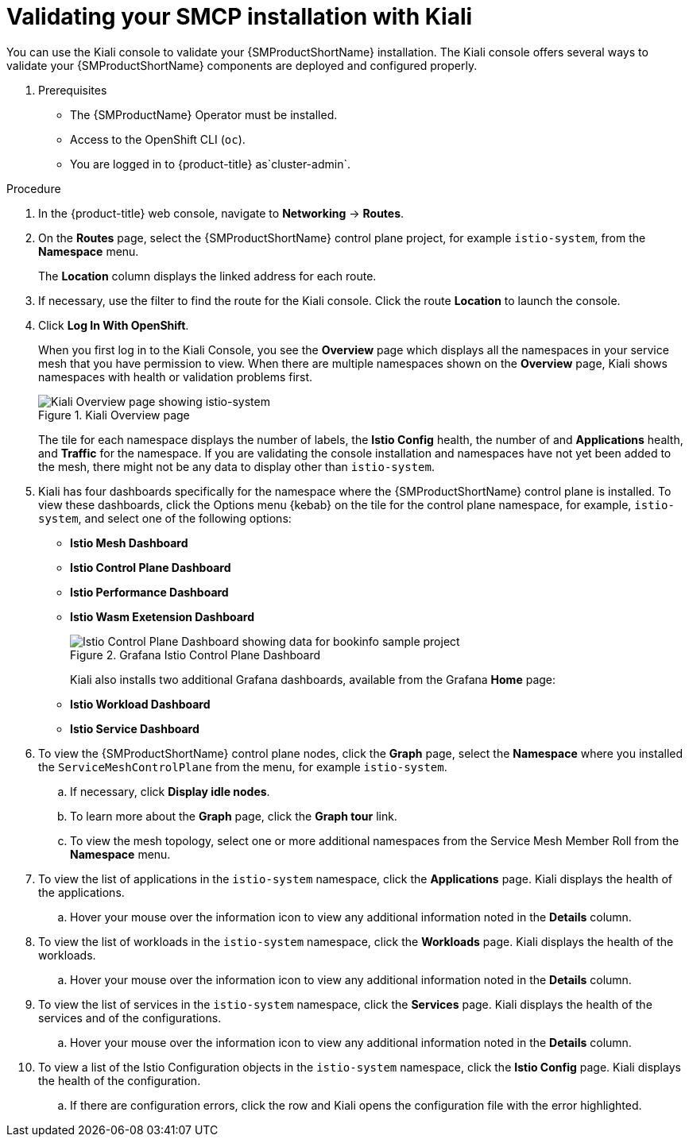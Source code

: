 ////
This module is included in the following assemblies:
* service_mesh/v2x/ossm-create-smcp.adoc
////
:_mod-docs-content-type: PROCEDURE
[id="ossm-validate-control-plane-kiali_{context}"]
= Validating your SMCP installation with Kiali

You can use the Kiali console to validate your {SMProductShortName} installation. The Kiali console offers several ways to validate your {SMProductShortName} components are deployed and configured properly.

. Prerequisites

* The {SMProductName} Operator must be installed.
* Access to the OpenShift CLI (`oc`).
ifndef::openshift-rosa,openshift-rosa-hcp,openshift-dedicated[]
* You are logged in to {product-title} as`cluster-admin`.
endif::openshift-rosa,openshift-rosa-hcp,openshift-dedicated[]
ifdef::openshift-rosa,openshift-rosa-hcp,openshift-dedicated[]
* You are logged in to {product-title} as a user with the `dedicated-admin` role.
endif::openshift-rosa,openshift-rosa-hcp,openshift-dedicated[]

.Procedure

. In the {product-title} web console, navigate to *Networking* -> *Routes*.

. On the *Routes* page, select the {SMProductShortName} control plane project, for example `istio-system`, from the *Namespace* menu.
+
The *Location* column displays the linked address for each route.
+
. If necessary, use the filter to find the route for the Kiali console. Click the route *Location* to launch the console.

. Click *Log In With OpenShift*.
+
When you first log in to the Kiali Console, you see the *Overview* page which displays all the namespaces in your service mesh that you have permission to view. When there are multiple namespaces shown on the *Overview* page, Kiali shows namespaces with health or validation problems first.
+
.Kiali Overview page
image::ossm-kiali-overview.png[Kiali Overview page showing istio-system]
+
The tile for each namespace displays the number of labels, the *Istio Config* health, the number of and *Applications* health, and *Traffic* for the namespace. If you are validating the console installation and namespaces have not yet been added to the mesh, there might not be any data to display other than `istio-system`.

. Kiali has four dashboards specifically for the namespace where the {SMProductShortName} control plane is installed.  To view these dashboards, click the Options menu {kebab} on the tile for the control plane namespace, for example, `istio-system`, and select one of the following options:

** *Istio Mesh Dashboard*
** *Istio Control Plane Dashboard*
** *Istio Performance Dashboard*
** *Istio Wasm Exetension Dashboard*
+
.Grafana Istio Control Plane Dashboard
image::ossm-grafana-control-plane-dashboard.png[Istio Control Plane Dashboard showing data for bookinfo sample project]
+
Kiali also installs two additional Grafana dashboards, available from the Grafana *Home* page:
** *Istio Workload Dashboard*
** *Istio Service Dashboard*
+
. To view the {SMProductShortName} control plane nodes, click the *Graph* page, select the *Namespace* where you installed the `ServiceMeshControlPlane` from the menu, for example `istio-system`.

.. If necessary, click *Display idle nodes*.

.. To learn more about the *Graph* page, click the *Graph tour* link.

.. To view the mesh topology, select one or more additional namespaces from the Service Mesh Member Roll from the *Namespace* menu.

. To view the list of applications in the `istio-system` namespace, click the *Applications* page. Kiali displays the health of the applications.

.. Hover your mouse over the information icon to view any additional information noted in the *Details* column.

. To view the list of workloads in the `istio-system` namespace, click the *Workloads* page. Kiali displays the health of the workloads.

.. Hover your mouse over the information icon to view any additional information noted in the *Details* column.

. To view the list of services in the `istio-system` namespace, click the *Services* page. Kiali displays the health of the services and of the configurations.

.. Hover your mouse over the information icon to view any additional information noted in the *Details* column.

. To view a list of the Istio Configuration objects in the `istio-system` namespace, click the *Istio Config* page. Kiali displays the health of the configuration.

.. If there are configuration errors, click the row and Kiali opens the configuration file with the error highlighted.
